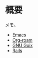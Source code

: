 * 概要
メモ。

- [[id:1ad8c3d5-97ba-4905-be11-e6f2626127ad][Emacs]]
- [[id:815a2c31-7ddb-40ad-bae0-f84e1cfd8de1][Org-roam]]
- [[id:d694ecaa-6a8b-4669-a95c-f76de6dcbd2c][GNU Guix]]
- [[id:e04aa1a3-509c-45b2-ac64-53d69c961214][Rails]]
